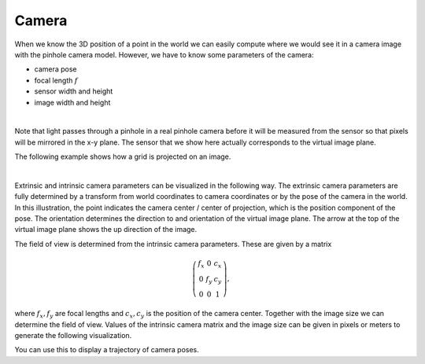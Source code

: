======
Camera
======

When we know the 3D position of a point in the world we can easily compute
where we would see it in a camera image with the pinhole camera model.
However, we have to know some parameters of the camera:

* camera pose
* focal length :math:`f`
* sensor width and height
* image width and height

.. image:: _static/camera.png
   :alt: Camera
   :align: center
   :width: 60%

|

Note that light passes through a pinhole in a real pinhole camera before it
will be measured from the sensor so that pixels will be mirrored in the x-y
plane. The sensor that we show here actually corresponds to the virtual
image plane.

The following example shows how a grid is projected on an image.

.. plot:: ../../examples/plots/plot_camera_with_image.py
    :include-source:

|

Extrinsic and intrinsic camera parameters can be visualized in the following
way. The extrinsic camera parameters are fully determined by a transform
from world coordinates to camera coordinates or by the pose of the camera in
the world. In this illustration, the point indicates the camera center /
center of projection, which is the position component of the pose. The
orientation determines the direction to and orientation of the virtual image
plane. The arrow at the top of the virtual image plane shows the up direction
of the image.

The field of view is determined from the intrinsic camera parameters. These
are given by a matrix

.. math::

    \left( \begin{array}{ccc}
    f_x & 0 & c_x\\
    0 & f_y & c_y\\
    0 & 0 & 1
    \end{array} \right),

where :math:`f_x, f_y` are focal lengths and :math:`c_x, c_y` is the position
of the camera center. Together with the image size we can determine the field
of view. Values of the intrinsic camera matrix and the image size can be given
in pixels or meters to generate the following visualization.

.. plot:: ../../examples/plots/plot_camera_3d.py
    :include-source:

You can use this to display a trajectory of camera poses.

.. plot:: ../../examples/plots/plot_camera_trajectory.py
    :include-source:
